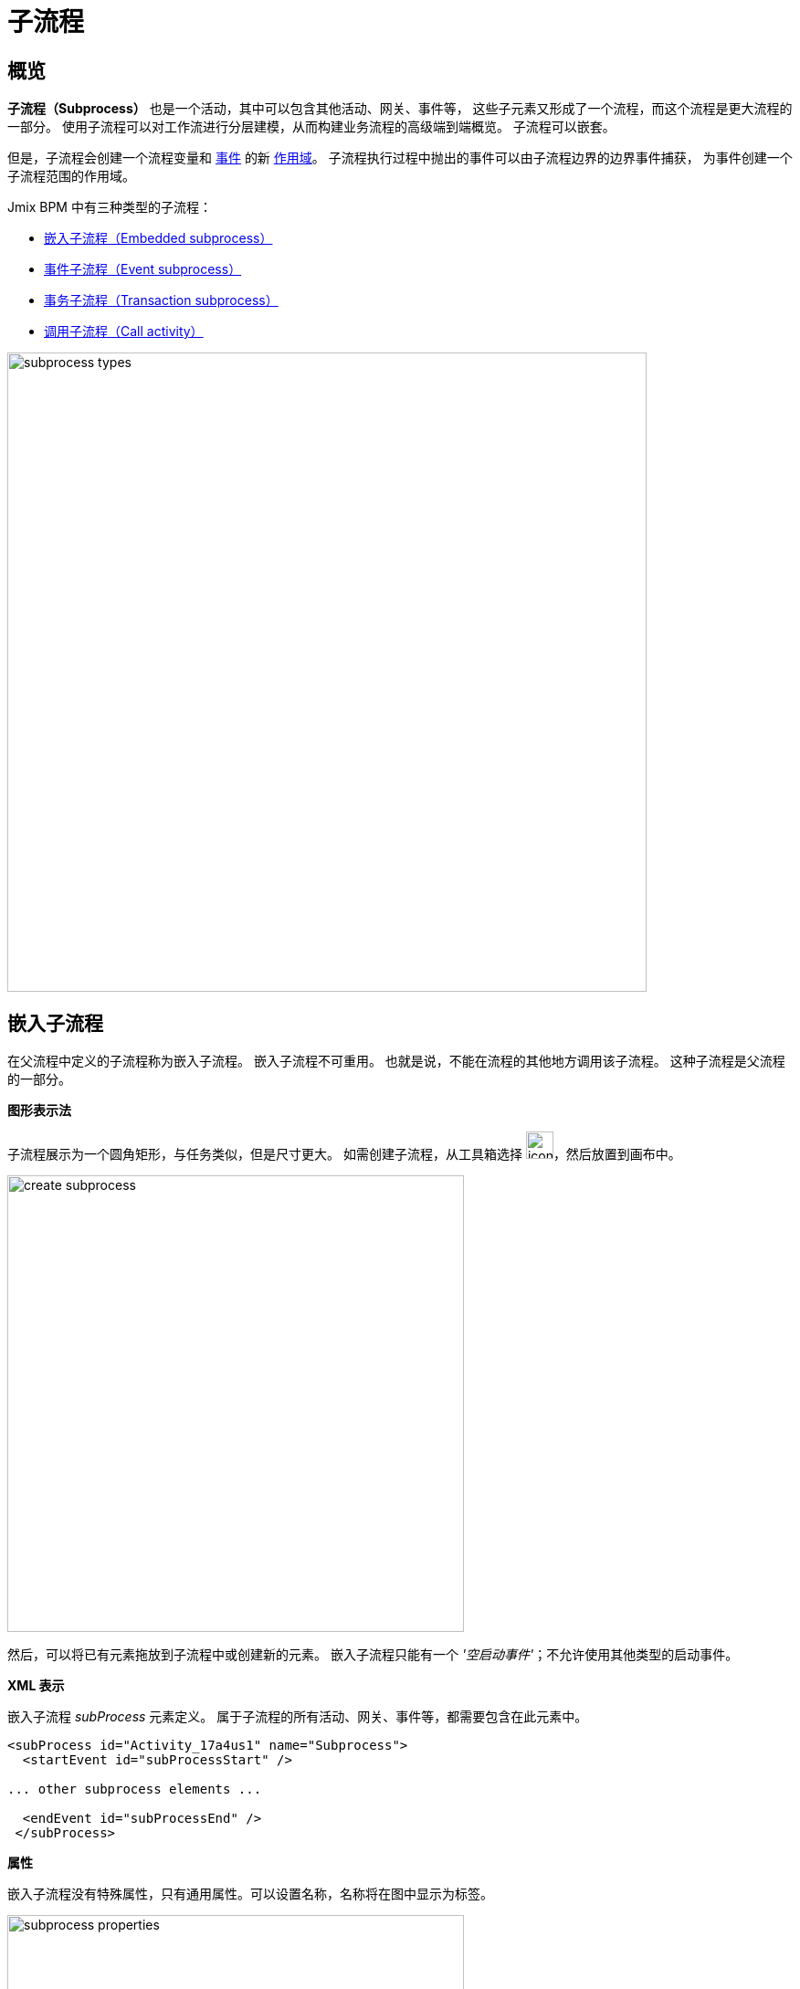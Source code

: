 = 子流程

[[overview]]
== 概览

*子流程（Subprocess）* 也是一个活动，其中可以包含其他活动、网关、事件等，
这些子元素又形成了一个流程，而这个流程是更大流程的一部分。
使用子流程可以对工作流进行分层建模，从而构建业务流程的高级端到端概览。
子流程可以嵌套。

但是，子流程会创建一个流程变量和 xref:bpmn/bpmn-events.adoc[事件] 的新
xref:process-variables.adoc#variable-scopes[作用域]。
子流程执行过程中抛出的事件可以由子流程边界的边界事件捕获，
为事件创建一个子流程范围的作用域。

Jmix BPM 中有三种类型的子流程：

* xref:embedded-subprocess[嵌入子流程（Embedded subprocess）]
* xref:event-subprocess[事件子流程（Event subprocess）]
* xref:transaction-subprocess[事务子流程（Transaction subprocess）]
* xref:call-activity[调用子流程（Call activity）]

image::bpmn-subprocesses/subprocess-types.png[,700]


[[embedded-subprocess]]
== 嵌入子流程

在父流程中定义的子流程称为嵌入子流程。
嵌入子流程不可重用。
也就是说，不能在流程的其他地方调用该子流程。
这种子流程是父流程的一部分。

.*图形表示法*
子流程展示为一个圆角矩形，与任务类似，但是尺寸更大。
如需创建子流程，从工具箱选择 image:bpmn-subprocesses/icon-subprocess.png[,30]，然后放置到画布中。

image::bpmn-subprocesses/create-subprocess.png[,500]

然后，可以将已有元素拖放到子流程中或创建新的元素。
嵌入子流程只能有一个 _'空启动事件'_；不允许使用其他类型的启动事件。

.*XML 表示*

嵌入子流程 _subProcess_ 元素定义。
属于子流程的所有活动、网关、事件等，都需要包含在此元素中。

[source,xml]
----
<subProcess id="Activity_17a4us1" name="Subprocess">
  <startEvent id="subProcessStart" />

... other subprocess elements ...

  <endEvent id="subProcessEnd" />
 </subProcess>
----

.*属性*

嵌入子流程没有特殊属性，只有通用属性。可以设置名称，名称将在图中显示为标签。

image::bpmn-subprocesses/subprocess-properties.png[,500]

子流程也可以是 xref:bpm:bpmn/transactions.adoc#asynchronous-continuation[异步]、
xref:bpm:bpmn/multi-instance-activities.adoc[多实例] 的。


// *Collapsing subprocess*
//
// Many modeling tools allow subprocesses to be collapsed, hiding all the details of the subprocess.
//todo: not supported now


[[event-subprocess]]
== 事件子流程

*事件子流程（Event subprocess）* 是一个由事件触发的子流程。
可以在流程级别或其他子流程级别添加。

用于触发事件子流程的事件是使用启动事件配置的。
事件子流程可以通过事件触发，例如消息事件、错误事件、信号事件、定时器事件或补偿事件。
在事件子流程的父作用域（流程实例或子流程）创建时，会开始订阅启动事件。
父作用域销毁时，将解除订阅。

.*图形表示法*

事件子流程在图中显示为虚线轮廓的圆角矩形。
如需创建事件子流程，添加一个嵌入子流程，然后将其更改为事件子流程：

image::bpmn-subprocesses/creating-event-subprocess.png[,600]

然后可以继续设计子流程

image::bpmn-subprocesses/creating-event-subprocess-2.png[,550]

[NOTE]
====
事件子流程不支持 _空启动事件_。
尽管在部署或运行时不会造成任何异常，但是这个子流程将无法触发。
====


.*XML 表示*

事件子流程的 XML 元素与嵌入子流程相同。
但是，属性 _triggeredByEvent_ 的值必须为 `true`：

[source,xml]
----
<subProcess id="event-subprocess" name="Event subprocess" triggeredByEvent="true"> <1>
  <sequenceFlow id="Flow_14hzcqy" sourceRef="start-message-event" targetRef="Activity_0iuoq5t" />
  <startEvent id="start-message-event"> <2>
    <messageEventDefinition id="MessageEventDefinition_1hzz5hc" messageRef="cancel-order" />
  </startEvent>

... other subprocess elements ...

</subProcess>
----
<1> -- _triggeredByEvent_ 属性
<2> -- 消息启动事件

.*示例*

下面的示例是使用 _错误启动事件_ 触发的事件子流程。
事件子流程是 “流程级别” 的，即，其作用域限定为流程实例中：

image::bpmn-subprocesses/event-subprocess-example.png[,500]

事件子流程可以在嵌入子流程中定义。
在这种情况下，当触发错误事件时，事件子流程将有权访问子流程的局部变量：

image::bpmn-subprocesses/event-subprocess-error.png[,600]

当使用错误边界事件时，外部事件处理器看不到局部变量：

image::bpmn-subprocesses/subprocess-error.png[,600]

[[transaction-subprocess]]
== 事务子流程

*事务子流程（transaction subprocess）* 是一个嵌入子流程，可以用来将多个活动绑定至一个事务中。
事务是一个工作逻辑单元，可以对独立的活动进行分组，
组内的活动要么同时成功，要么同时失败。

.*图形表示法*

事务子流程在图中显示为具有双线边框的圆角矩形。
如需创建事务子流程，添加一个嵌入式流程，然后将其更改为事务子流程：

image::bpmn-subprocesses/transaction-subprocess.png[,300]

.*XML 表示*

事务子流程在 XML 中使用 `transaction` 标签：

[source,xml]
----
<transaction id="transaction-subprocess" name="Transaction subprocess">
  . . .
</transaction>
----

[[possible-outcomes-of-a-transaction]]
.*事务的坑输出*

事务可以有三种不同的输出：

成功::
如果事务子流程以正常方式完成，则是成功的，然后主流程按照传出顺序流继续。
如果在流程后续的过程中引发补偿事件，则成功的事务也可能会得到补偿。
+
[NOTE]
====
与 “普通” 的嵌入子流程一样，事务子流程可以在成功完成后使用中间抛出补偿事件进行补偿。
====

取消::
如果流程执行到 _取消结束事件_，则事务将被视为已取消。
此时，终止并删除所有的执行过程。
然后，将仅剩的一个指向过程设置为取消边界事件，从而触发补偿。
补偿完成后，流程将使用取消边界事件的传出顺序流离开事务子流程。

危险::
如果抛出的 _错误事件_ 没有在事务子流程的范围内捕获，则事务将由于出现危险而结束。
如果错误在事件子流程的边界捕获，也是危险的结果。
在这些情况下，不会执行补偿。


image::bpmn-subprocesses/transaction-subprocess-example.png[,900]

[IMPORTANT]
====
不要将 BPMN 的事务子流程与技术上的事务（ACID，如数据库事务）混淆。
详情参阅 xref:bpmn/transactions.adoc[BPMN 事务]。
====


[[call-activity]]
== 调用活动

*调用活动（Call Activity）* 是一种调用可重用流程、
或另一个流程中全局任务的活动。
提供了一种将复杂流程分解为更小、更易于管理的方法，并提高了可重用性。

与嵌入子流程相反，_调用活动_ 是一个 _外部_ 子流程。

当流程执行到达调用活动时，
将创建一个新的执行过程，该过程是到达调用活动的执行过程的子过程。
然后，用该子过程执行子流程，可能创建并行子执行过程，与在常规流程中一样。
父执行过程会等到子流程完全结束，然后继续执行原始流程。

.*图形表示法*

调用活动与普通任务一样，在图中显示为一个圆角矩形，
但是边框为粗线，且内部有一个子流程 xref:bpmn/bpmn-elements.adoc#markers[标记]：

image::bpmn-subprocesses/call-activity.png[,300]

.*XML 表示*

调用活动是一个常规活动，需要使用 `calledElement` 引用流程定义。
实际上，`calledElement` 中使用的是流程的 ID。

[source,xml]
----
<callActivity id="Activity_08ermzt" name="Call activity"
              calledElement="data-task-sample" <1>
              flowable:inheritBusinessKey="true"> <2>
  <extensionElements>
    <flowable:in sourceExpression="${client.name}" <3>
                 target="clientName" />
    <flowable:out source="clientName"  <4>
                  target="clientName" />
  </extensionElements>
  <incoming>Flow_0sdrrfm</incoming>
</callActivity>
----
<1> -- 调用活动元素，默认用流程 ID（流程定义键值）
<2> -- 继承业务键值
<3> -- 输入映射使用表达式
<4> -- 输出映射使用变量

[NOTE]
====
子流程的流程定义在运行时进行解析。
因此，如果需要的话，子流程可以独立于调用流程进行单独部署。
====


.*属性*

调用活动可以通过设置属性进行配置：

image::bpmn-subprocesses/call-activity-properties.png[,450]

* *Called Element*：已有流程的引用。
+
CAUTION: 请避免未管理的递归！从技术上讲，可以从自身内部调用该流程的另一个实例。

* *Called Element Type*：在 Studio 中，默认情况下，使用 _key_ 参数。也就是说，调用流程的最后一个版本。
+
[NOTE]
====
在 Web 建模器中，可以通过 _id_ 指定调用流程的特定版本。
====

* *Business Key*：可以用表达式定义或从父流程继承。
参阅 xref:bpm:bpm-concepts.adoc[]。

* *Variables Mapping*：

** 首先，调用活动可以从父流程继承流程变量。
即，当被调用的流程启动时，将在其中创建流程变量，就像在父流程中一样，
但这些变量是新的实例，而不是对原始实例的引用。

** *In Mapping*：在这里，可以使用已有流程变量（source）将参数传递到被调用流程（target）中的变量：
+
image::bpmn-subprocesses/in-mapping.png[,350]
+
或者通过表达式：
+
image::bpmn-subprocesses/in-mapping-expression.png[,350]

** *Out Mapping*：这里，可以将被调用流程（source）中的变量映射到父流程（target）中的变量：
+
image::bpmn-subprocesses/out-mapping.png[,350]
+
或者使用表达式。

[[user-task-call-activity]]
=== 调用活动中的用户任务
如果被调用的流程有 _用户任务_，则任务的执行人可以在任务列表（_我的任务（My tasks）_）中看到这些任务，
但这些任务在被调用累成的名称下，而不是父流程的名称下。
所以在创建流程时使用业务键值（business key）非常重要。

因此，如果需要管理流程中的所有任务，并且流程有调用活动，则应注意这一点。

